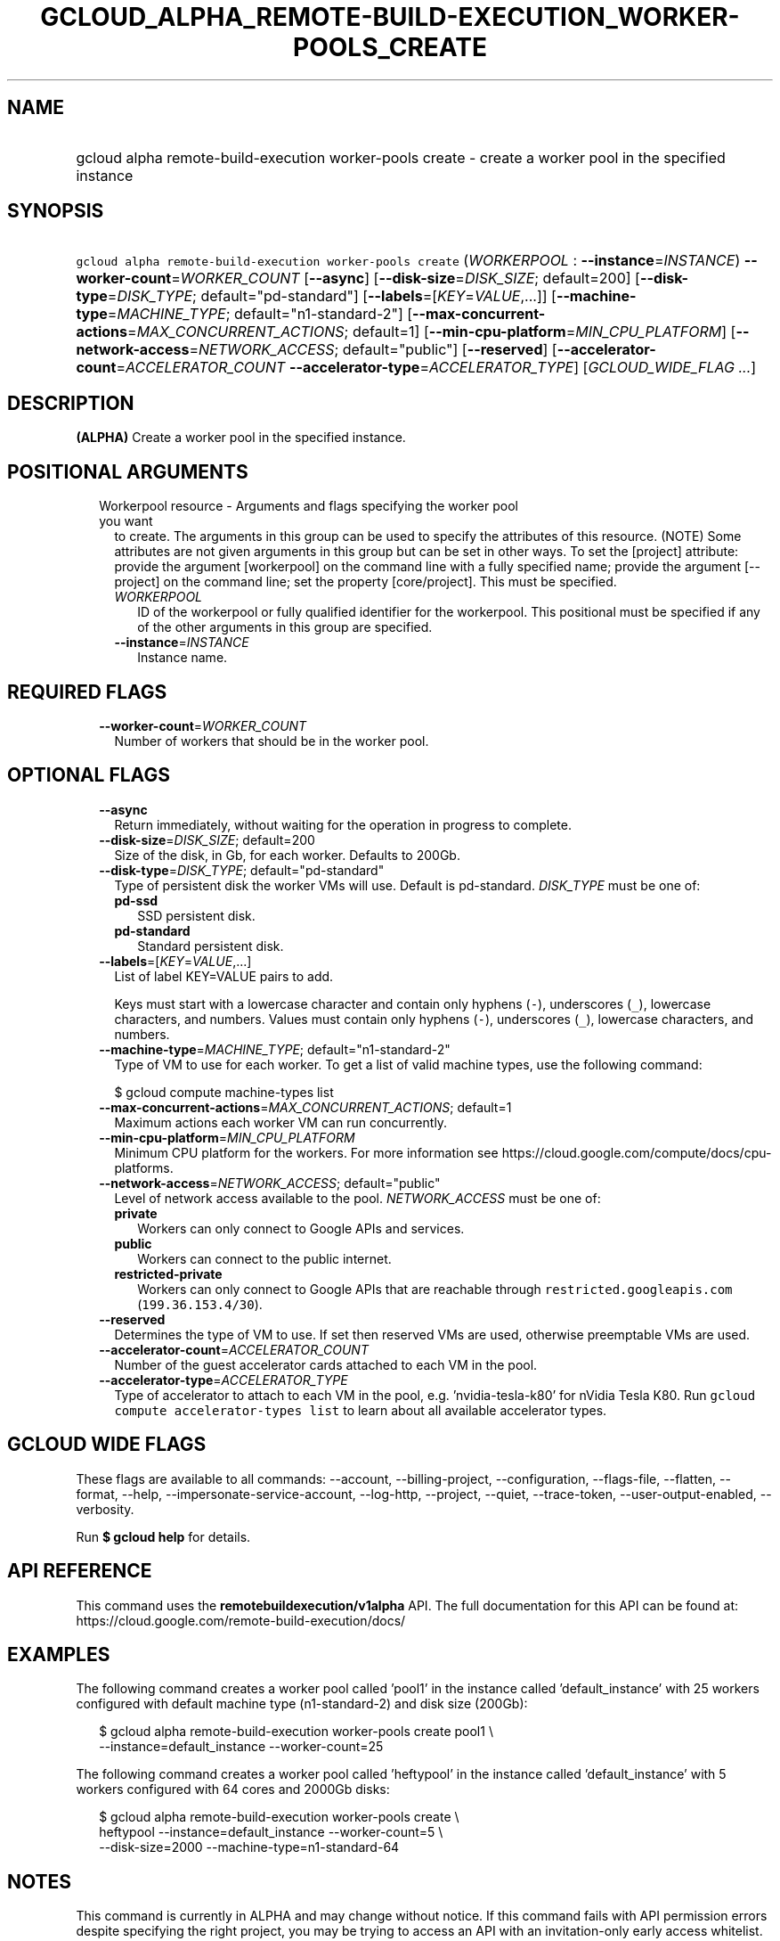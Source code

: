 
.TH "GCLOUD_ALPHA_REMOTE\-BUILD\-EXECUTION_WORKER\-POOLS_CREATE" 1



.SH "NAME"
.HP
gcloud alpha remote\-build\-execution worker\-pools create \- create a worker pool in the specified instance



.SH "SYNOPSIS"
.HP
\f5gcloud alpha remote\-build\-execution worker\-pools create\fR (\fIWORKERPOOL\fR\ :\ \fB\-\-instance\fR=\fIINSTANCE\fR) \fB\-\-worker\-count\fR=\fIWORKER_COUNT\fR [\fB\-\-async\fR] [\fB\-\-disk\-size\fR=\fIDISK_SIZE\fR;\ default=200] [\fB\-\-disk\-type\fR=\fIDISK_TYPE\fR;\ default="pd\-standard"] [\fB\-\-labels\fR=[\fIKEY\fR=\fIVALUE\fR,...]] [\fB\-\-machine\-type\fR=\fIMACHINE_TYPE\fR;\ default="n1\-standard\-2"] [\fB\-\-max\-concurrent\-actions\fR=\fIMAX_CONCURRENT_ACTIONS\fR;\ default=1] [\fB\-\-min\-cpu\-platform\fR=\fIMIN_CPU_PLATFORM\fR] [\fB\-\-network\-access\fR=\fINETWORK_ACCESS\fR;\ default="public"] [\fB\-\-reserved\fR] [\fB\-\-accelerator\-count\fR=\fIACCELERATOR_COUNT\fR\ \fB\-\-accelerator\-type\fR=\fIACCELERATOR_TYPE\fR] [\fIGCLOUD_WIDE_FLAG\ ...\fR]



.SH "DESCRIPTION"

\fB(ALPHA)\fR Create a worker pool in the specified instance.



.SH "POSITIONAL ARGUMENTS"

.RS 2m
.TP 2m

Workerpool resource \- Arguments and flags specifying the worker pool you want
to create. The arguments in this group can be used to specify the attributes of
this resource. (NOTE) Some attributes are not given arguments in this group but
can be set in other ways. To set the [project] attribute: provide the argument
[workerpool] on the command line with a fully specified name; provide the
argument [\-\-project] on the command line; set the property [core/project].
This must be specified.

.RS 2m
.TP 2m
\fIWORKERPOOL\fR
ID of the workerpool or fully qualified identifier for the workerpool. This
positional must be specified if any of the other arguments in this group are
specified.

.TP 2m
\fB\-\-instance\fR=\fIINSTANCE\fR
Instance name.


.RE
.RE
.sp

.SH "REQUIRED FLAGS"

.RS 2m
.TP 2m
\fB\-\-worker\-count\fR=\fIWORKER_COUNT\fR
Number of workers that should be in the worker pool.


.RE
.sp

.SH "OPTIONAL FLAGS"

.RS 2m
.TP 2m
\fB\-\-async\fR
Return immediately, without waiting for the operation in progress to complete.

.TP 2m
\fB\-\-disk\-size\fR=\fIDISK_SIZE\fR; default=200
Size of the disk, in Gb, for each worker. Defaults to 200Gb.

.TP 2m
\fB\-\-disk\-type\fR=\fIDISK_TYPE\fR; default="pd\-standard"
Type of persistent disk the worker VMs will use. Default is pd\-standard.
\fIDISK_TYPE\fR must be one of:

.RS 2m
.TP 2m
\fBpd\-ssd\fR
SSD persistent disk.

.TP 2m
\fBpd\-standard\fR
Standard persistent disk.

.RE
.sp


.TP 2m
\fB\-\-labels\fR=[\fIKEY\fR=\fIVALUE\fR,...]
List of label KEY=VALUE pairs to add.

Keys must start with a lowercase character and contain only hyphens (\f5\-\fR),
underscores (\f5_\fR), lowercase characters, and numbers. Values must contain
only hyphens (\f5\-\fR), underscores (\f5_\fR), lowercase characters, and
numbers.

.TP 2m
\fB\-\-machine\-type\fR=\fIMACHINE_TYPE\fR; default="n1\-standard\-2"
Type of VM to use for each worker. To get a list of valid machine types, use the
following command:

$ gcloud compute machine\-types list

.TP 2m
\fB\-\-max\-concurrent\-actions\fR=\fIMAX_CONCURRENT_ACTIONS\fR; default=1
Maximum actions each worker VM can run concurrently.

.TP 2m
\fB\-\-min\-cpu\-platform\fR=\fIMIN_CPU_PLATFORM\fR
Minimum CPU platform for the workers. For more information see
https://cloud.google.com/compute/docs/cpu\-platforms.

.TP 2m
\fB\-\-network\-access\fR=\fINETWORK_ACCESS\fR; default="public"
Level of network access available to the pool. \fINETWORK_ACCESS\fR must be one
of:

.RS 2m
.TP 2m
\fBprivate\fR
Workers can only connect to Google APIs and services.

.TP 2m
\fBpublic\fR
Workers can connect to the public internet.

.TP 2m
\fBrestricted\-private\fR
Workers can only connect to Google APIs that are reachable through
\f5restricted.googleapis.com\fR (\f5199.36.153.4/30\fR).

.RE
.sp


.TP 2m
\fB\-\-reserved\fR
Determines the type of VM to use. If set then reserved VMs are used, otherwise
preemptable VMs are used.

.TP 2m
\fB\-\-accelerator\-count\fR=\fIACCELERATOR_COUNT\fR
Number of the guest accelerator cards attached to each VM in the pool.

.TP 2m
\fB\-\-accelerator\-type\fR=\fIACCELERATOR_TYPE\fR
Type of accelerator to attach to each VM in the pool, e.g. 'nvidia\-tesla\-k80'
for nVidia Tesla K80. Run \f5gcloud compute accelerator\-types list\fR to learn
about all available accelerator types.


.RE
.sp

.SH "GCLOUD WIDE FLAGS"

These flags are available to all commands: \-\-account, \-\-billing\-project,
\-\-configuration, \-\-flags\-file, \-\-flatten, \-\-format, \-\-help,
\-\-impersonate\-service\-account, \-\-log\-http, \-\-project, \-\-quiet,
\-\-trace\-token, \-\-user\-output\-enabled, \-\-verbosity.

Run \fB$ gcloud help\fR for details.



.SH "API REFERENCE"

This command uses the \fBremotebuildexecution/v1alpha\fR API. The full
documentation for this API can be found at:
https://cloud.google.com/remote\-build\-execution/docs/



.SH "EXAMPLES"

The following command creates a worker pool called 'pool1' in the instance
called 'default_instance' with 25 workers configured with default machine type
(n1\-standard\-2) and disk size (200Gb):

.RS 2m
$ gcloud alpha remote\-build\-execution worker\-pools create pool1 \e
    \-\-instance=default_instance \-\-worker\-count=25
.RE

The following command creates a worker pool called 'heftypool' in the instance
called 'default_instance' with 5 workers configured with 64 cores and 2000Gb
disks:

.RS 2m
$ gcloud alpha remote\-build\-execution worker\-pools create \e
    heftypool \-\-instance=default_instance \-\-worker\-count=5 \e
    \-\-disk\-size=2000 \-\-machine\-type=n1\-standard\-64
.RE



.SH "NOTES"

This command is currently in ALPHA and may change without notice. If this
command fails with API permission errors despite specifying the right project,
you may be trying to access an API with an invitation\-only early access
whitelist.

